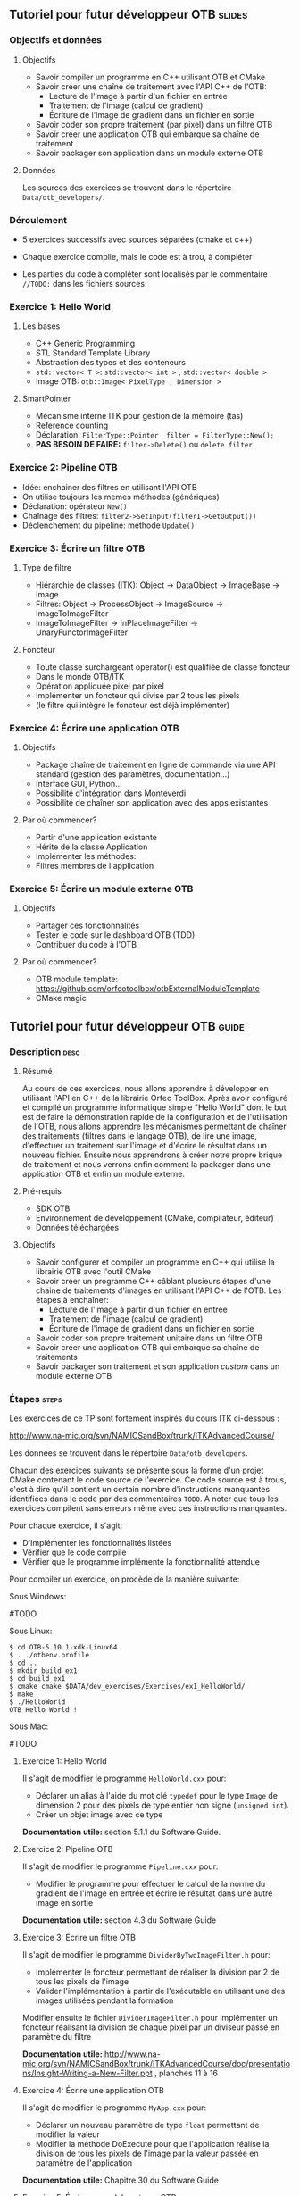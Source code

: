 ** Tutoriel pour futur développeur OTB                               :slides:
*** Objectifs et données
**** Objectifs
     - Savoir compiler un programme en C++ utilisant OTB et CMake
     - Savoir créer une chaîne de traitement avec l'API C++ de l'OTB:
       - Lecture de l'image à partir d'un fichier en entrée
       - Traitement de l'image (calcul de gradient)
       - Écriture de l'image de gradient dans un fichier en sortie
     - Savoir coder son propre traitement (par pixel) dans un filtre OTB
     - Savoir créer une application OTB qui embarque sa chaîne de traitement
     - Savoir packager son application dans un module externe OTB  

**** Données
     
     Les sources des exercices se trouvent dans le répertoire ~Data/otb_developers/~.

*** Déroulement
    
    - 5 exercices successifs avec sources séparées (cmake et c++)
      
    - Chaque exercice compile, mais le code est à trou, à compléter
    
    - Les parties du code à compléter sont localisés par le commentaire  ~//TODO:~ dans les fichiers sources.

*** Exercice 1: Hello World 
**** Les bases
     - C++ Generic Programming
     - STL  Standard Template Library
     - Abstraction des types et des conteneurs
     - ~std::vector< T >~: ~std::vector< int >~ , ~std::vector< double >~
     - Image OTB: ~otb::Image< PixelType , Dimension >~
**** SmartPointer
     - Mécanisme interne ITK pour gestion de la mémoire (tas) 
     - Reference counting
     - Déclaration: ~FilterType::Pointer  filter = FilterType::New();~
     - *PAS BESOIN DE FAIRE:* ~filter->Delete()~ ou ~delete filter~
*** Exercice 2: Pipeline OTB
    - Idée: enchainer des filtres en utilisant l'API OTB
    - On utilise toujours les memes méthodes (génériques)
    - Déclaration: opérateur ~New()~
    - Chaînage des filtres: ~filter2->SetInput(filter1->GetOutput())~
    - Déclenchement du pipeline: méthode ~Update()~
*** Exercice 3: Écrire un filtre OTB
**** Type de filtre
     - Hiérarchie de classes (ITK): Object -> DataObject -> ImageBase -> Image
     - Filtres: Object -> ProcessObject -> ImageSource -> ImageToImageFilter
     - ImageToImageFilter -> InPlaceImageFilter -> UnaryFunctorImageFilter
**** Foncteur
     - Toute classe surchargeant operator() est qualifiée de classe foncteur
     - Dans le monde OTB/ITK
     - Opération appliquée pixel par pixel
     - Implémenter un foncteur qui divise par 2 tous les pixels
     - (le filtre qui intègre le foncteur est déjà implémenter)
*** Exercice 4: Écrire une application OTB
**** Objectifs
     - Package chaîne de traitement en ligne de commande via une API standard
       (gestion des paramètres, documentation...)
     - Interface GUI, Python...
     - Possibilité d'intégration dans Monteverdi
     - Possibilité de chaîner son application avec des apps existantes
**** Par où commencer?
     - Partir d'une application existante
     - Hérite de la classe Application
     - Implémenter les méthodes:
     - Filtres membres de l'application
*** Exercice 5: Écrire un module externe OTB
**** Objectifs
     - Partager ces fonctionnalités
     - Tester le code sur le dashboard OTB (TDD)
     - Contribuer du code à l'OTB
**** Par où commencer?
     - OTB module template: https://github.com/orfeotoolbox/otbExternalModuleTemplate
     - CMake magic
** Tutoriel pour futur développeur OTB                                :guide:
*** Description                                                        :desc:
**** Résumé
     
     Au cours de ces exercices, nous allons apprendre à développer en
     utilisant l'API en C++ de la librairie Orfeo ToolBox. Après avoir
     configuré et compilé un programme informatique simple "Hello
     World" dont le but est de faire la démonstration rapide de la
     configuration et de l'utilisation de l'OTB, nous allons apprendre
     les mécanismes permettant de chaîner des traitements (filtres
     dans le langage OTB), de lire une image, d'effectuer un
     traitement sur l'image et d'écrire le résultat dans un nouveau
     fichier. Ensuite nous apprendrons à créer notre propre brique de
     traitement et nous verrons enfin comment la packager dans une
     application OTB et enfin un module externe.
 
**** Pré-requis
     - SDK OTB
     - Environnement de développement (CMake, compilateur, éditeur)
     - Données téléchargées
**** Objectifs

     - Savoir configurer et compiler un programme en C++ qui utilise
       la librairie OTB avec l'outil CMake
     - Savoir créer un programme C++ câblant plusieurs étapes d'une
       chaine de traitements d'images en utilisant l'API C++ de
       l'OTB. Les étapes à enchaîner:
       - Lecture de l'image à partir d'un fichier en entrée
       - Traitement de l'image (calcul de gradient)
       - Écriture de l'image de gradient dans un fichier en sortie
     - Savoir coder son propre traitement unitaire dans un filtre OTB
     - Savoir créer une application OTB qui embarque sa chaîne de
       traitements
     - Savoir packager son traitement et son application /custom/ dans
       un module externe OTB
       
*** Étapes                                                            :steps:
    
    Les exercices de ce TP sont fortement inspirés du cours ITK ci-dessous :

    http://www.na-mic.org/svn/NAMICSandBox/trunk/ITKAdvancedCourse/


    Les données se trouvent dans le répertoire ~Data/otb_developers~.

    Chacun des exercices suivants se présente sous la forme d'un
    projet CMake contenant le code source de l'exercice. Ce code
    source est à trous, c'est à dire qu'il contient un certain nombre
    d'instructions manquantes identifiées dans le code par des
    commentaires ~TODO~. A noter que tous les exercices compilent sans
    erreurs même avec ces instructions manquantes.
    
    Pour chaque exercice, il s'agit:
    - D'implémenter les fonctionnalités listées
    - Vérifier que le code compile
    - Vérifier que le programme implémente la fonctionnalité attendue

    Pour compiler un exercice, on procède de la manière suivante:

    Sous Windows:
    
    #TODO

    Sous Linux:

    #+BEGIN_EXAMPLE
    $ cd OTB-5.10.1-xdk-Linux64
    $ . ./otbenv.profile
    $ cd ..
    $ mkdir build_ex1
    $ cd build_ex1
    $ cmake cmake $DATA/dev_exercises/Exercises/ex1_HelloWorld/
    $ make
    $ ./HelloWorld 
    OTB Hello World !
    #+END_EXAMPLE


    Sous Mac:

    #TODO
    
**** Exercice 1: Hello World 
     Il s'agit de modifier le programme ~HelloWorld.cxx~ pour:
     - Déclarer un alias à l'aide du mot clé ~typedef~ pour le type ~Image~ de
       dimension 2 pour des pixels de type entier non signé (~unsigned int~).
     - Créer un objet image avec ce type

     *Documentation utile:* section 5.1.1 du Software Guide.

**** Exercice 2: Pipeline OTB
     Il s'agit de modifier le programme ~Pipeline.cxx~ pour:
     - Modifier le programme pour effectuer le calcul de la norme du gradient de l'image en
       entrée et écrire le résultat dans une autre image en sortie

    *Documentation utile:* section 4.3 du Software Guide

**** Exercice 3: Écrire un filtre OTB
     Il s'agit de modifier le programme ~DividerByTwoImageFilter.h~ pour:
     - Implémenter le foncteur permettant de réaliser la division par 2 de tous
       les pixels de l'image 
     - Valider l'implémentation à partir de l'exécutable en utilisant une des images utilisées pendant la formation
     
     Modifier ensuite le fichier ~DividerImageFilter.h~ pour implémenter un
     foncteur réalisant la division de chaque pixel par un diviseur passé en
     paramètre du filtre

     *Documentation utile:* http://www.na-mic.org/svn/NAMICSandBox/trunk/ITKAdvancedCourse/doc/presentations/Insight-Writing-a-New-Filter.ppt , planches 11 à 16
**** Exercice 4: Écrire une application OTB
     Il s'agit de modifier le programme ~MyApp.cxx~ pour:
     - Déclarer un nouveau paramètre de type ~float~ permettant de modifier la valeur
     - Modifier la méthode DoExecute pour que l'application réalise la division de tous les pixels
       de l'image par la valeur passée en paramètre de l'application
       
     *Documentation utile:* Chapitre 30 du Software Guide
**** Exercice 5: Écrire un module externe OTB
     Il s'agit de modifier le modèle de remote module fournit pour:
     - Modifier les fichiers CMake pour changer le nom du remote module
     - Insérer les fichiers sources correspondant au filtre ~DividerImageFilter.h~
       développés dans l'exercice 3
     - Insérer l'application développée à l'exercice dans le répertoire ~app~
     - Ajouter un test de non régression de l'application développée
       
     *Documentation utile:* Chapitre 31 du Software Guide

*** Pour aller plus loin                                            :further:
    - OTB Software Guide :: https://www.orfeo-toolbox.org/SoftwareGuide/
    - OTB module template :: https://github.com/orfeotoolbox/otbExternalModuleTemplate
    - ITK Software Guide :: http://www.itk.org/ItkSoftwareGuide.pdf
    - ITK CourseWare :: https://itk.org/Wiki/ITK/Course_Ware

** Tutoriel pour futur développeur OTB                            :solutions:

Les solutions de tous les exercices sont fournis aux élèves sous la forme d'une
archive contenant les corrigés de tous les fichiers sources.
